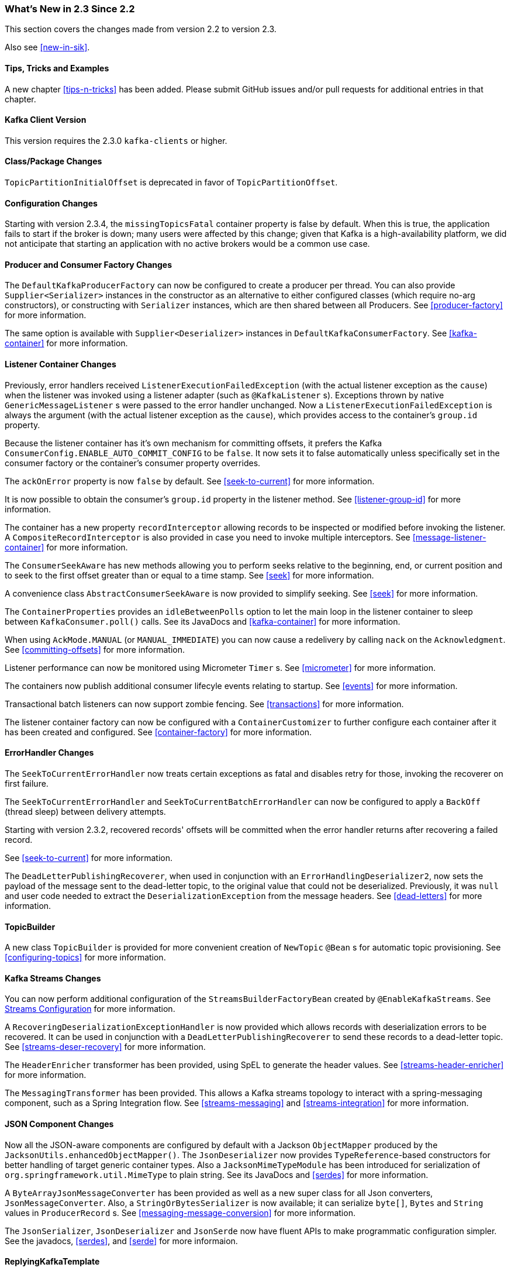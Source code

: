 === What's New in 2.3 Since 2.2

This section covers the changes made from version 2.2 to version 2.3.

Also see <<new-in-sik>>.

==== Tips, Tricks and Examples

A new chapter <<tips-n-tricks>> has been added.
Please submit GitHub issues and/or pull requests for additional entries in that chapter.

[[kafka-client-2.2]]
==== Kafka Client Version

This version requires the 2.3.0 `kafka-clients` or higher.

==== Class/Package Changes

`TopicPartitionInitialOffset` is deprecated in favor of `TopicPartitionOffset`.

==== Configuration Changes

Starting with version 2.3.4, the `missingTopicsFatal` container property is false by default.
When this is true, the application fails to start if the broker is down; many users were affected by this change; given that Kafka is a high-availability platform, we did not anticipate that starting an application with no active brokers would be a common use case.

==== Producer and Consumer Factory Changes

The `DefaultKafkaProducerFactory` can now be configured to create a producer per thread.
You can also provide `Supplier<Serializer>` instances in the constructor as an alternative to either configured classes (which require no-arg constructors), or constructing with `Serializer` instances, which are then shared between all Producers.
See <<producer-factory>> for more information.

The same option is available with `Supplier<Deserializer>` instances in `DefaultKafkaConsumerFactory`.
See <<kafka-container>> for more information.

==== Listener Container Changes

Previously, error handlers received `ListenerExecutionFailedException` (with the actual listener exception as the `cause`) when the listener was invoked using a listener adapter (such as `@KafkaListener` s).
Exceptions thrown by native `GenericMessageListener` s were passed to the error handler unchanged.
Now a `ListenerExecutionFailedException` is always the argument (with the actual listener exception as the `cause`), which provides access to the container's `group.id` property.

Because the listener container has it's own mechanism for committing offsets, it prefers the Kafka `ConsumerConfig.ENABLE_AUTO_COMMIT_CONFIG` to be `false`.
It now sets it to false automatically unless specifically set in the consumer factory or the container's consumer property overrides.

The `ackOnError` property is now `false` by default.
See <<seek-to-current>> for more information.

It is now possible to obtain the consumer's `group.id` property in the listener method.
See <<listener-group-id>> for more information.

The container has a new property `recordInterceptor` allowing records to be inspected or modified before invoking the listener.
A `CompositeRecordInterceptor` is also provided in case you need to invoke multiple interceptors.
See <<message-listener-container>> for more information.

The `ConsumerSeekAware` has new methods allowing you to perform seeks relative to the beginning, end, or current position and to seek to the first offset greater than or equal to a time stamp.
See <<seek>> for more information.

A convenience class `AbstractConsumerSeekAware` is now provided to simplify seeking.
See <<seek>> for more information.

The `ContainerProperties` provides an `idleBetweenPolls` option to let the main loop in the listener container to sleep between `KafkaConsumer.poll()` calls.
See its JavaDocs and <<kafka-container>> for more information.

When using `AckMode.MANUAL` (or `MANUAL_IMMEDIATE`) you can now cause a redelivery by calling `nack` on the `Acknowledgment`.
See <<committing-offsets>> for more information.

Listener performance can now be monitored using Micrometer `Timer` s.
See <<micrometer>> for more information.

The containers now publish additional consumer lifecyle events relating to startup.
See <<events>> for more information.

Transactional batch listeners can now support zombie fencing.
See <<transactions>> for more information.

The listener container factory can now be configured with a `ContainerCustomizer` to further configure each container after it has been created and configured.
See <<container-factory>> for more information.

==== ErrorHandler Changes

The `SeekToCurrentErrorHandler` now treats certain exceptions as fatal and disables retry for those, invoking the recoverer on first failure.

The `SeekToCurrentErrorHandler` and `SeekToCurrentBatchErrorHandler` can now be configured to apply a `BackOff` (thread sleep) between delivery attempts.

Starting with version 2.3.2, recovered records' offsets will be committed when the error handler returns after recovering a failed record.

See <<seek-to-current>> for more information.

The `DeadLetterPublishingRecoverer`, when used in conjunction with an `ErrorHandlingDeserializer2`, now sets the payload of the message sent to the dead-letter topic, to the original value that could not be deserialized.
Previously, it was `null` and user code needed to extract the `DeserializationException` from the message headers.
See <<dead-letters>> for more information.

==== TopicBuilder

A new class `TopicBuilder` is provided for more convenient creation of `NewTopic` `@Bean` s for automatic topic provisioning.
See <<configuring-topics>> for more information.

==== Kafka Streams Changes

You can now perform additional configuration of the `StreamsBuilderFactoryBean` created by `@EnableKafkaStreams`.
See <<streams-config, Streams Configuration>> for more information.

A `RecoveringDeserializationExceptionHandler` is now provided which allows records with deserialization errors to be recovered.
It can be used in conjunction with a `DeadLetterPublishingRecoverer` to send these records to a dead-letter topic.
See <<streams-deser-recovery>> for more information.

The `HeaderEnricher` transformer has been provided, using SpEL to generate the header values.
See <<streams-header-enricher>> for more information.

The `MessagingTransformer` has been provided.
This allows a Kafka streams topology to interact with a spring-messaging component, such as a Spring Integration flow.
See <<streams-messaging>> and <<streams-integration>> for more information.

==== JSON Component Changes

Now all the JSON-aware components are configured by default with a Jackson `ObjectMapper` produced by the `JacksonUtils.enhancedObjectMapper()`.
The `JsonDeserializer` now provides `TypeReference`-based constructors for better handling of target generic container types.
Also a `JacksonMimeTypeModule` has been introduced for serialization of `org.springframework.util.MimeType` to plain string.
See its JavaDocs and <<serdes>> for more information.

A `ByteArrayJsonMessageConverter` has been provided as well as a new super class for all Json converters, `JsonMessageConverter`.
Also, a `StringOrBytesSerializer` is now available; it can serialize `byte[]`, `Bytes` and `String` values in `ProducerRecord` s.
See <<messaging-message-conversion>> for more information.

The `JsonSerializer`, `JsonDeserializer` and `JsonSerde` now have fluent APIs to make programmatic configuration simpler.
See the javadocs, <<serdes>>, and <<serde>> for more informaion.

==== ReplyingKafkaTemplate

When a reply times out, the future is completed exceptionally with a `KafkaReplyTimeoutException` instead of a `KafkaException`.

Also, an overloaded `sendAndReceive` method is now provided that allows specifying the reply timeout on a per message basis.

==== AggregatingReplyingKafkaTemplate

Extends the `ReplyingKafkaTemplate` by aggregating replies from multiple receivers.
The `releaseStrategy` is a `BiConsumer`.
It is called after a timeout (as well as when records arrive); the second parameter is `true` in the case of a call after a timeout.
See <<aggregating-request-reply>> for more information.

==== Transaction Changes

You can now override the producer factory's `transactionIdPrefix` on the `KafkaTemplate` and `KafkaTransactionManager`.
See <<transaction-id-prefix>> for more information.

==== New Delegating Serializer/Deserializer

The framework now provides a delegating `Serializer` and `Deserializer`, utilizing a header to enable producing and consuming records with multiple key/value types.
See <<delegating-serialization>> for more information.

==== New Retrying Deserializer

The framework now provides a delegating `RetryingDeserializer`, to retry serialization when transient errors such as network problems might occur.
See <<retrying-deserialization>> for more information.

==== New function for recovering from deserializing errors

`ErrorHandlingDeserializer2` now uses a POJO (`FailedDeserializationInfo`) for passing all the contextual information around a deserialization error.
This enables the code to access to extra information that was missing in the old `BiFunction<byte[], Headers, T> failedDeserializationFunction`.

==== EmbeddedKafkaBroker Changes

You can now override the default broker list property name in the annotation.
See <<kafka-testing-embeddedkafka-annotation>> for more information.

==== ReplyingKafkaTemplate Changes

You can now customize the header names for correlation, reply topic and reply partition.
See <<replying-template>> for more information.

==== Header Mapper Changes

The `DefaultKafkaHeaderMapper` no longer encodes simple String-valued headers as JSON.
See <<header-mapping>> for more information.
